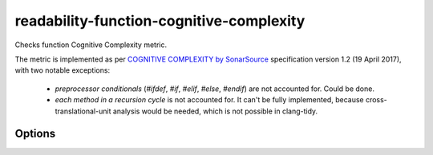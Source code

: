 .. title:: clang-tidy - readability-function-cognitive-complexity

readability-function-cognitive-complexity
=========================================

Checks function Cognitive Complexity metric.

The metric is implemented as per `COGNITIVE COMPLEXITY by SonarSource
<https://www.sonarsource.com/docs/CognitiveComplexity.pdf>`_ specification
version 1.2 (19 April 2017), with two notable exceptions:
   * `preprocessor conditionals` (`#ifdef`, `#if`, `#elif`, `#else`, `#endif`)
     are not accounted for. Could be done.
   * `each method in a recursion cycle` is not accounted for. It can't be fully
     implemented, because cross-translational-unit analysis would be needed,
     which is not possible in clang-tidy.

Options
-------

.. option:: Threshold

   Flag functions with Cognitive Complexity exceeding this number.
   The default is `25`.
